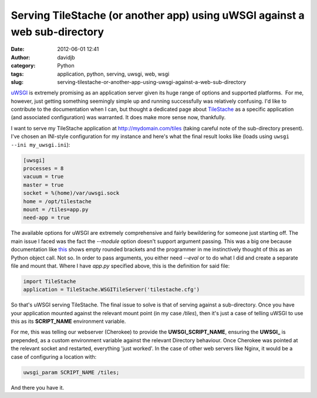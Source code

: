 Serving TileStache (or another app) using uWSGI against a web sub-directory
###########################################################################
:date: 2012-06-01 12:41
:author: davidjb
:category: Python 
:tags: application, python, serving, uwsgi, web, wsgi
:slug: serving-tilestache-or-another-app-using-uwsgi-against-a-web-sub-directory

`uWSGI`_ is extremely promising as an application server given its huge
range of options and supported platforms.  For me, however, just getting
something seemingly simple up and running successfully was relatively
confusing. I'd like to contribute to the documentation when I can, but
thought a dedicated page about `TileStache`_ as a specific application
(and associated configuration) was warranted. It does make more sense
now, thankfully.

I want to serve my TileStache application at http://mydomain.com/tiles
(taking careful note of the sub-directory present). I've chosen an
INI-style configuration for my instance and here's what the final result
looks like (loads using ``uwsgi --ini my_uwsgi.ini``):

.. code:: ini

    [uwsgi]
    processes = 8
    vacuum = true
    master = true
    socket = %(home)/var/uwsgi.sock
    home = /opt/tilestache
    mount = /tiles=app.py
    need-app = true

The available options for uWSGI are extremely comprehensive and fairly
bewildering for someone just starting off. The main issue I faced was
the fact the *--module* option doesn't support argument passing. This
was a big one because documentation like `this`_ shows empty rounded
brackets and the programmer in me instinctively thought of this as an
Python object call. Not so. In order to pass arguments, you either need
*--eval* or to do what I did and create a separate file and mount that.
Where I have *app.py* specified above, this is the definition for said
file:

.. code:: python

    import TileStache
    application = TileStache.WSGITileServer('tilestache.cfg')

So that's uWSGI serving TileStache. The final issue to solve is that of
serving against a sub-directory. Once you have your application mounted
against the relevant mount point (in my case */tiles*), then it's just a
case of telling uWSGI to use this as its **SCRIPT\_NAME** environment
variable.

For me, this was telling our webserver (Cherokee) to provide the
**UWSGI\_SCRIPT\_NAME**, ensuring the **UWSGI\_** is prepended, as a custom
environment variable against the relevant Directory behaviour. Once
Cherokee was pointed at the relevant socket and restarted, everything
'just worked'. In the case of other web servers like Nginx, it would be
a case of configuring a location with:

.. code:: nginx 

    uwsgi_param SCRIPT_NAME /tiles;

And there you have it.

.. _uWSGI: http://projects.unbit.it/uwsgi/
.. _TileStache: http://tilestache.org
.. _this: http://projects.unbit.it/uwsgi/wiki/Quickstart
